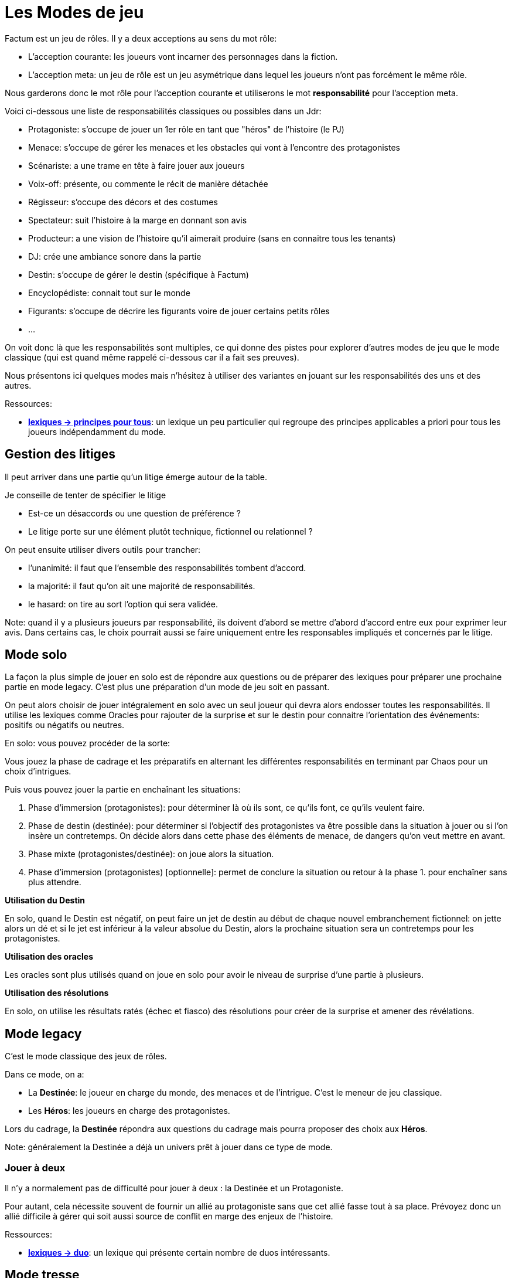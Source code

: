 = Les Modes de jeu
:doctype: book

Factum est un jeu de rôles. Il y a deux acceptions au sens du mot rôle:

* L'acception courante: les joueurs vont incarner des personnages dans la fiction.
* L'acception meta: un jeu de rôle est un jeu asymétrique dans lequel les joueurs n'ont pas forcément le même rôle.

Nous garderons donc le mot rôle pour l'acception courante et utiliserons le mot **responsabilité** pour l'acception meta.

Voici ci-dessous une liste de responsabilités classiques ou possibles dans un Jdr:

- Protagoniste: s'occupe de jouer un 1er rôle en tant que "héros" de l'histoire (le PJ)
- Menace: s'occupe de gérer les menaces et les obstacles qui vont à l'encontre des protagonistes
- Scénariste: a une trame en tête à faire jouer aux joueurs
- Voix-off: présente, ou commente le récit de manière détachée
- Régisseur: s'occupe des décors et des costumes
- Spectateur: suit l'histoire à la marge en donnant son avis
- Producteur: a une vision de l'histoire qu'il aimerait produire (sans en connaitre tous les tenants)
- DJ: crée une ambiance sonore dans la partie
- Destin: s'occupe de gérer le destin (spécifique à Factum)
- Encyclopédiste: connait tout sur le monde
- Figurants: s'occupe de décrire les figurants voire de jouer certains petits rôles
- ...

On voit donc là que les responsabilités sont multiples, ce qui donne des pistes pour explorer d'autres modes de jeu que le mode classique (qui est quand même rappelé ci-dessous car il a fait ses preuves).

Nous présentons ici quelques modes mais n'hésitez à utiliser des variantes en jouant sur les responsabilités des uns et des autres.

[.underline]#Ressources#:

* link:../lexiques/principes_pour_tous.adoc[*lexiques -> principes pour tous*]: un lexique un peu particulier qui regroupe des principes applicables a priori pour tous les joueurs indépendamment du mode.

== Gestion des litiges

Il peut arriver dans une partie qu'un litige émerge autour de la table.

Je conseille de tenter de spécifier le litige

* Est-ce un désaccords ou une question de préférence ?
* Le litige porte sur une élément plutôt technique, fictionnel ou relationnel ?

On peut ensuite utiliser divers outils pour trancher:

- l'unanimité: il faut que l'ensemble des responsabilités tombent d'accord.
- la majorité: il faut qu'on ait une majorité de responsabilités.
- le hasard: on tire au sort l'option qui sera validée.

Note: quand il y a plusieurs joueurs par responsabilité, ils doivent d'abord se mettre d'abord d'accord entre eux pour exprimer leur avis. Dans certains cas, le choix pourrait aussi se faire uniquement entre les responsables impliqués et concernés par le litige.

== Mode solo

La façon la plus simple de jouer en solo est de répondre  aux questions ou de préparer des lexiques pour préparer une prochaine partie en mode legacy. C'est plus une préparation d'un mode de jeu soit en passant.

On peut alors choisir de jouer intégralement en solo avec un seul joueur qui devra alors endosser toutes les responsabilités. Il utilise les lexiques comme Oracles pour rajouter de la surprise et sur le destin pour connaitre l'orientation des événements: positifs ou négatifs ou neutres.

En solo: vous pouvez procéder de la sorte:

Vous jouez la phase de cadrage et les préparatifs en alternant les différentes responsabilités en terminant par Chaos pour un choix d'intrigues.

Puis vous pouvez jouer la partie en enchaînant les situations:

1. Phase d'immersion (protagonistes): pour déterminer là où ils sont, ce qu'ils font, ce qu'ils veulent faire.
2. Phase de destin (destinée): pour déterminer si l'objectif des protagonistes va être possible dans la situation à jouer ou si l'on insère un contretemps. On décide alors dans cette phase des éléments de menace, de dangers qu'on veut mettre en avant.
3. Phase mixte (protagonistes/destinée): on joue alors la situation.
4. Phase d'immersion (protagonistes) [optionnelle]: permet de conclure la situation ou retour à la phase 1. pour enchaîner sans plus attendre.

**Utilisation du Destin**

En solo, quand le Destin est négatif, on peut faire un jet de destin au début de chaque nouvel embranchement fictionnel: on jette alors un dé et si le jet est inférieur à la valeur absolue du Destin, alors la prochaine situation sera un contretemps pour les protagonistes.

**Utilisation des oracles**

Les oracles sont plus utilisés quand on joue en solo pour avoir le niveau de surprise d'une partie à plusieurs.

**Utilisation des résolutions**

En solo, on utilise les résultats ratés (échec et fiasco) des résolutions pour créer de la surprise et amener des révélations.


== Mode legacy

C'est le mode classique des jeux de rôles.

Dans ce mode, on a:

* La **Destinée**: le joueur en charge du monde, des menaces et de l'intrigue. C'est le meneur de jeu classique.
* Les **Héros**: les joueurs en charge des protagonistes.

Lors du cadrage, la **Destinée** répondra aux questions du cadrage mais pourra proposer des choix aux **Héros**.

Note: généralement la Destinée a déjà un univers prêt à jouer dans ce type de mode.

=== Jouer à deux

Il n'y a normalement pas de difficulté pour jouer à deux : la Destinée et un Protagoniste.

Pour autant, cela nécessite souvent de fournir un allié au protagoniste sans que cet allié fasse tout à sa place. Prévoyez donc un allié difficile à gérer qui soit aussi source de conflit en marge des enjeux de l'histoire.

[.underline]#Ressources#:

* link:../lexiques/duo.adoc[*lexiques -> duo*]: un lexique qui présente certain nombre de duos intéressants.



== Mode tresse

C'est le mode le plus innovant de Factum et qu'on essaie de mettre en avant.

Il fonctionne à partir de 3 joueurs mais une configuration à 4 ou 6 joueurs est mieux (1 Cosmos, 1 Chaos et 2 à 4 Héros).

Dans ce mode, on a:

* **Cosmos**: le joueur responsable du monde et du destin
* **Chaos**: le joueur responsable des menaces et de l'intrigue
* **Héros**: les joueurs responsable des protagonistes (un protagoniste par joueur)

Le mode tresse c'est une sorte de jeu de rôles à 2 MJ mais qui ont tous les deux des responsabilités distinctes.

Le mode tresse veut aussi faciliter les parties sur le pouce pour décharger le meneur.

Note: personnalités des joueurs et responsabilités dans le mode tresse.

- Héros = moi je, immersion
- Chaos = le troll, aime jouer les méchants
- Cosmos = le cinéphile, le littéraire, l'arbitre

En mode tresse, c'est Cosmos qui gère le destin. Et dans les oppositions, il intervient pour ajouter des dés aux protagonistes ou à l'obstacle suivant les dés du destin qu'il a en main. Il doit bien sûr justifier les dés posés par des éléments du contexte.

C'est également Cosmos qui interprète le résultat de l'opposition sauf si Chaos prend la main au nom de l'histoire.

Cela ne gêne normalement pas la fiction car juste après l'interprétation, Chaos peut tout à fait retourner dans la fiction et raconter un élément propre à l'intrigue.

_Règle optionnelle: quand Chaos se saisit de l'interprétation d'un résultat au nom de l'histoire, le destin gagne un point et donc Cosmos gagne un dé protagoniste (bleu). A appliquer si Chaos a tendance à empiéter sur les interprétations de Cosmos._


[.underline]#Ressources#:

* link:../lexiques/principes_heros.adoc[*lexiques -> principes pour Héros*]: un lexique un peu particulier qui regroupe des principes pour les joueurs Héros
* link:../lexiques/principes_cosmos.adoc[*lexiques -> principes pour Cosmos*]: un lexique un peu particulier qui regroupe des principes pour le joueur Cosmos
* link:../lexiques/principes_chaos.adoc[*lexiques -> principes pour Chaos*]: un lexique un peu particulier qui regroupe des principes pour le joueur Chaos